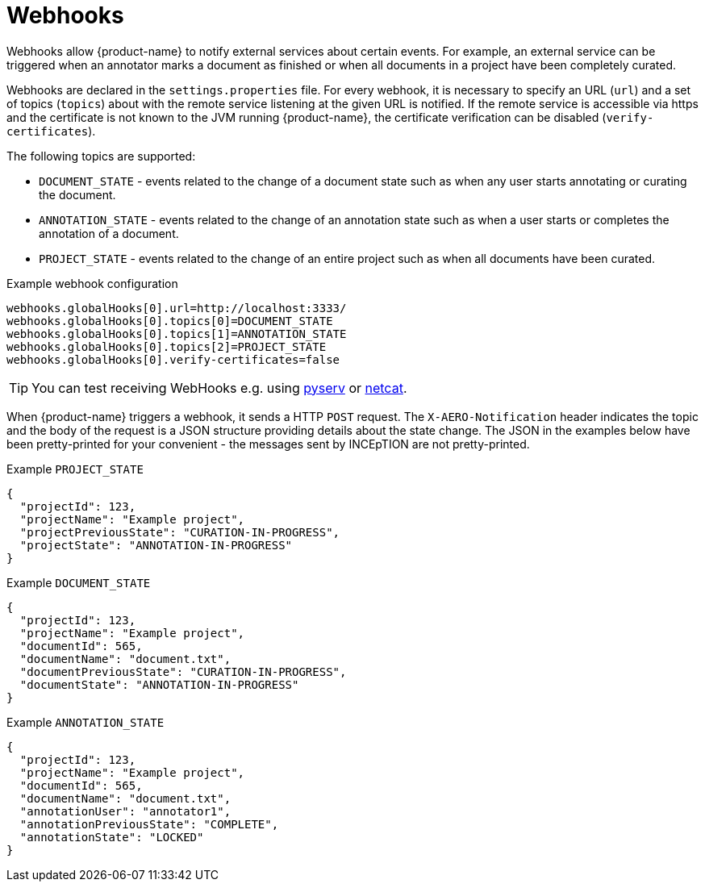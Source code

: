 // Licensed to the Technische Universität Darmstadt under one
// or more contributor license agreements.  See the NOTICE file
// distributed with this work for additional information
// regarding copyright ownership.  The Technische Universität Darmstadt 
// licenses this file to you under the Apache License, Version 2.0 (the
// "License"); you may not use this file except in compliance
// with the License.
//  
// http://www.apache.org/licenses/LICENSE-2.0
// 
// Unless required by applicable law or agreed to in writing, software
// distributed under the License is distributed on an "AS IS" BASIS,
// WITHOUT WARRANTIES OR CONDITIONS OF ANY KIND, either express or implied.
// See the License for the specific language governing permissions and
// limitations under the License.

[[sect_remote_api_webhooks]]
= Webhooks

Webhooks allow {product-name} to notify external services about certain events. For example, an 
external service can be triggered when an annotator marks a document as finished or when all 
documents in a project have been completely curated.

Webhooks are declared in the `settings.properties` file. For every webhook, it is necessary to 
specify an URL (`url`) and a set of topics (`topics`) about with the remote service listening at the
given URL is notified. If the remote service is accessible via https and the certificate is not
known to the JVM running {product-name}, the certificate verification can be disabled
(`verify-certificates`). 

The following topics are supported:

* `DOCUMENT_STATE` - events related to the change of a document state such as when any user starts
  annotating or curating the document.
* `ANNOTATION_STATE` - events related to the change of an annotation state such as when a user
  starts or completes the annotation of a document.
* `PROJECT_STATE` - events related to the change of an entire project such as when all documents
  have been curated.

.Example webhook configuration
----
webhooks.globalHooks[0].url=http://localhost:3333/
webhooks.globalHooks[0].topics[0]=DOCUMENT_STATE
webhooks.globalHooks[0].topics[1]=ANNOTATION_STATE
webhooks.globalHooks[0].topics[2]=PROJECT_STATE
webhooks.globalHooks[0].verify-certificates=false
----

TIP: You can test receiving WebHooks e.g. using link:https://pypi.org/project/pyserv/[pyserv] or link:https://en.wikipedia.org/wiki/Netcat[netcat].

When {product-name} triggers a webhook, it sends a HTTP `POST` request. The `X-AERO-Notification` header
indicates the topic and the body of the request is a JSON structure providing details about the
state change. The JSON in the examples below have been pretty-printed for your convenient - the
messages sent by INCEpTION are not pretty-printed.

.Example `PROJECT_STATE`
----
{
  "projectId": 123,
  "projectName": "Example project",
  "projectPreviousState": "CURATION-IN-PROGRESS",
  "projectState": "ANNOTATION-IN-PROGRESS"
}
----

.Example `DOCUMENT_STATE`
----
{
  "projectId": 123,
  "projectName": "Example project",
  "documentId": 565,
  "documentName": "document.txt",
  "documentPreviousState": "CURATION-IN-PROGRESS",
  "documentState": "ANNOTATION-IN-PROGRESS"
}
----

.Example `ANNOTATION_STATE`
----
{
  "projectId": 123,
  "projectName": "Example project",
  "documentId": 565,
  "documentName": "document.txt",
  "annotationUser": "annotator1",
  "annotationPreviousState": "COMPLETE",
  "annotationState": "LOCKED"
}
----
